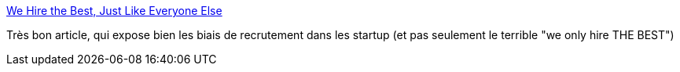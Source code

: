 :jbake-type: post
:jbake-status: published
:jbake-title: We Hire the Best, Just Like Everyone Else
:jbake-tags: programming,emploi,_mois_mars,_année_2016
:jbake-date: 2016-03-07
:jbake-depth: ../
:jbake-uri: shaarli/1457353441000.adoc
:jbake-source: https://nicolas-delsaux.hd.free.fr/Shaarli?searchterm=http%3A%2F%2Fblog.codinghorror.com%2Fwe-hire-the-best-just-like-everyone-else%2F&searchtags=programming+emploi+_mois_mars+_ann%C3%A9e_2016
:jbake-style: shaarli

http://blog.codinghorror.com/we-hire-the-best-just-like-everyone-else/[We Hire the Best, Just Like Everyone Else]

Très bon article, qui expose bien les biais de recrutement dans les startup (et pas seulement le terrible "we only hire THE BEST")
